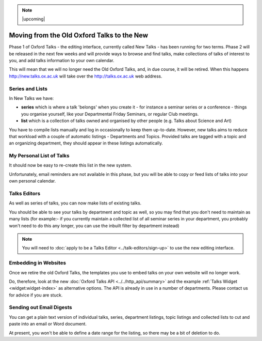 .. Note:: |upcoming|

Moving from the Old Oxford Talks to the New
===========================================

Phase 1 of Oxford Talks  - the editing interface, currently called New Talks - has been running for two terms. Phase 2 will be released in the next few weeks and will provide ways to browse and find talks, make collections of talks of interest to you, and add talks information to your own calendar.

This will mean that we will no longer need the Old Oxford Talks, and, in due course, it will be retired. When this happens http://new.talks.ox.ac.uk will take over the http://talks.ox.ac.uk web address.

Series and Lists
----------------

In New Talks we have:

* **series** which is where a talk 'belongs' when you create it - for instance a seminar series or a conference - things you organise yourself, like your Departmental Friday Seminars, or regular Club meetings.
* **list** which is a collection of talks owned and organised by other people (e.g. Talks about Science and Art)

You have to compile lists manually and log in occasionally to keep them up-to-date. However, new talks aims to reduce that workload with a couple of automatic listings - Departments and Topics. Provided talks are tagged with a topic and an organizing department, they should appear in these listings automatically.

My Personal List of Talks
-------------------------

It should now be easy to re-create this list in the new system.

Unfortunately, email reminders are not available in this phase, but you will be able to copy or feed lists of talks into your own personal calendar.

Talks Editors
-------------

As well as series of talks, you can now make lists of existing talks.

You should be able to see your talks by department and topic as well, so you may find that you don't need to maintain as many lists (for example:- if you currently maintain a collected list of all seminar series in your department, you probably won't need to do this any longer, you can use the inbuilt filter by department instead)

.. Note:: You will need to :doc:`apply to be a Talks Editor <../talk-editors/sign-up>` to use the new editing interface.

Embedding in Websites
---------------------

Once we retire the old Oxford Talks, the templates you use to embed talks on your own website will no longer work.

Do, therefore, look at the new :doc:`Oxford Talks API <../../http_api/summary>` and the example :ref:`Talks Widget <widget:widget-index>` as alternative options. The API is already in use in a number of departments. Please contact us for advice if you are stuck.

Sending out Email Digests
-------------------------

You can get a plain text version of individual talks, series, department listings, topic listings and collected lists to cut and paste into an email or Word document.

At present, you won't be able to define a date range for the listing, so there may be a bit of deletion to do.
